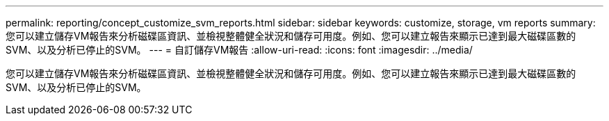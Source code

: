 ---
permalink: reporting/concept_customize_svm_reports.html 
sidebar: sidebar 
keywords: customize, storage, vm reports 
summary: 您可以建立儲存VM報告來分析磁碟區資訊、並檢視整體健全狀況和儲存可用度。例如、您可以建立報告來顯示已達到最大磁碟區數的SVM、以及分析已停止的SVM。 
---
= 自訂儲存VM報告
:allow-uri-read: 
:icons: font
:imagesdir: ../media/


[role="lead"]
您可以建立儲存VM報告來分析磁碟區資訊、並檢視整體健全狀況和儲存可用度。例如、您可以建立報告來顯示已達到最大磁碟區數的SVM、以及分析已停止的SVM。
